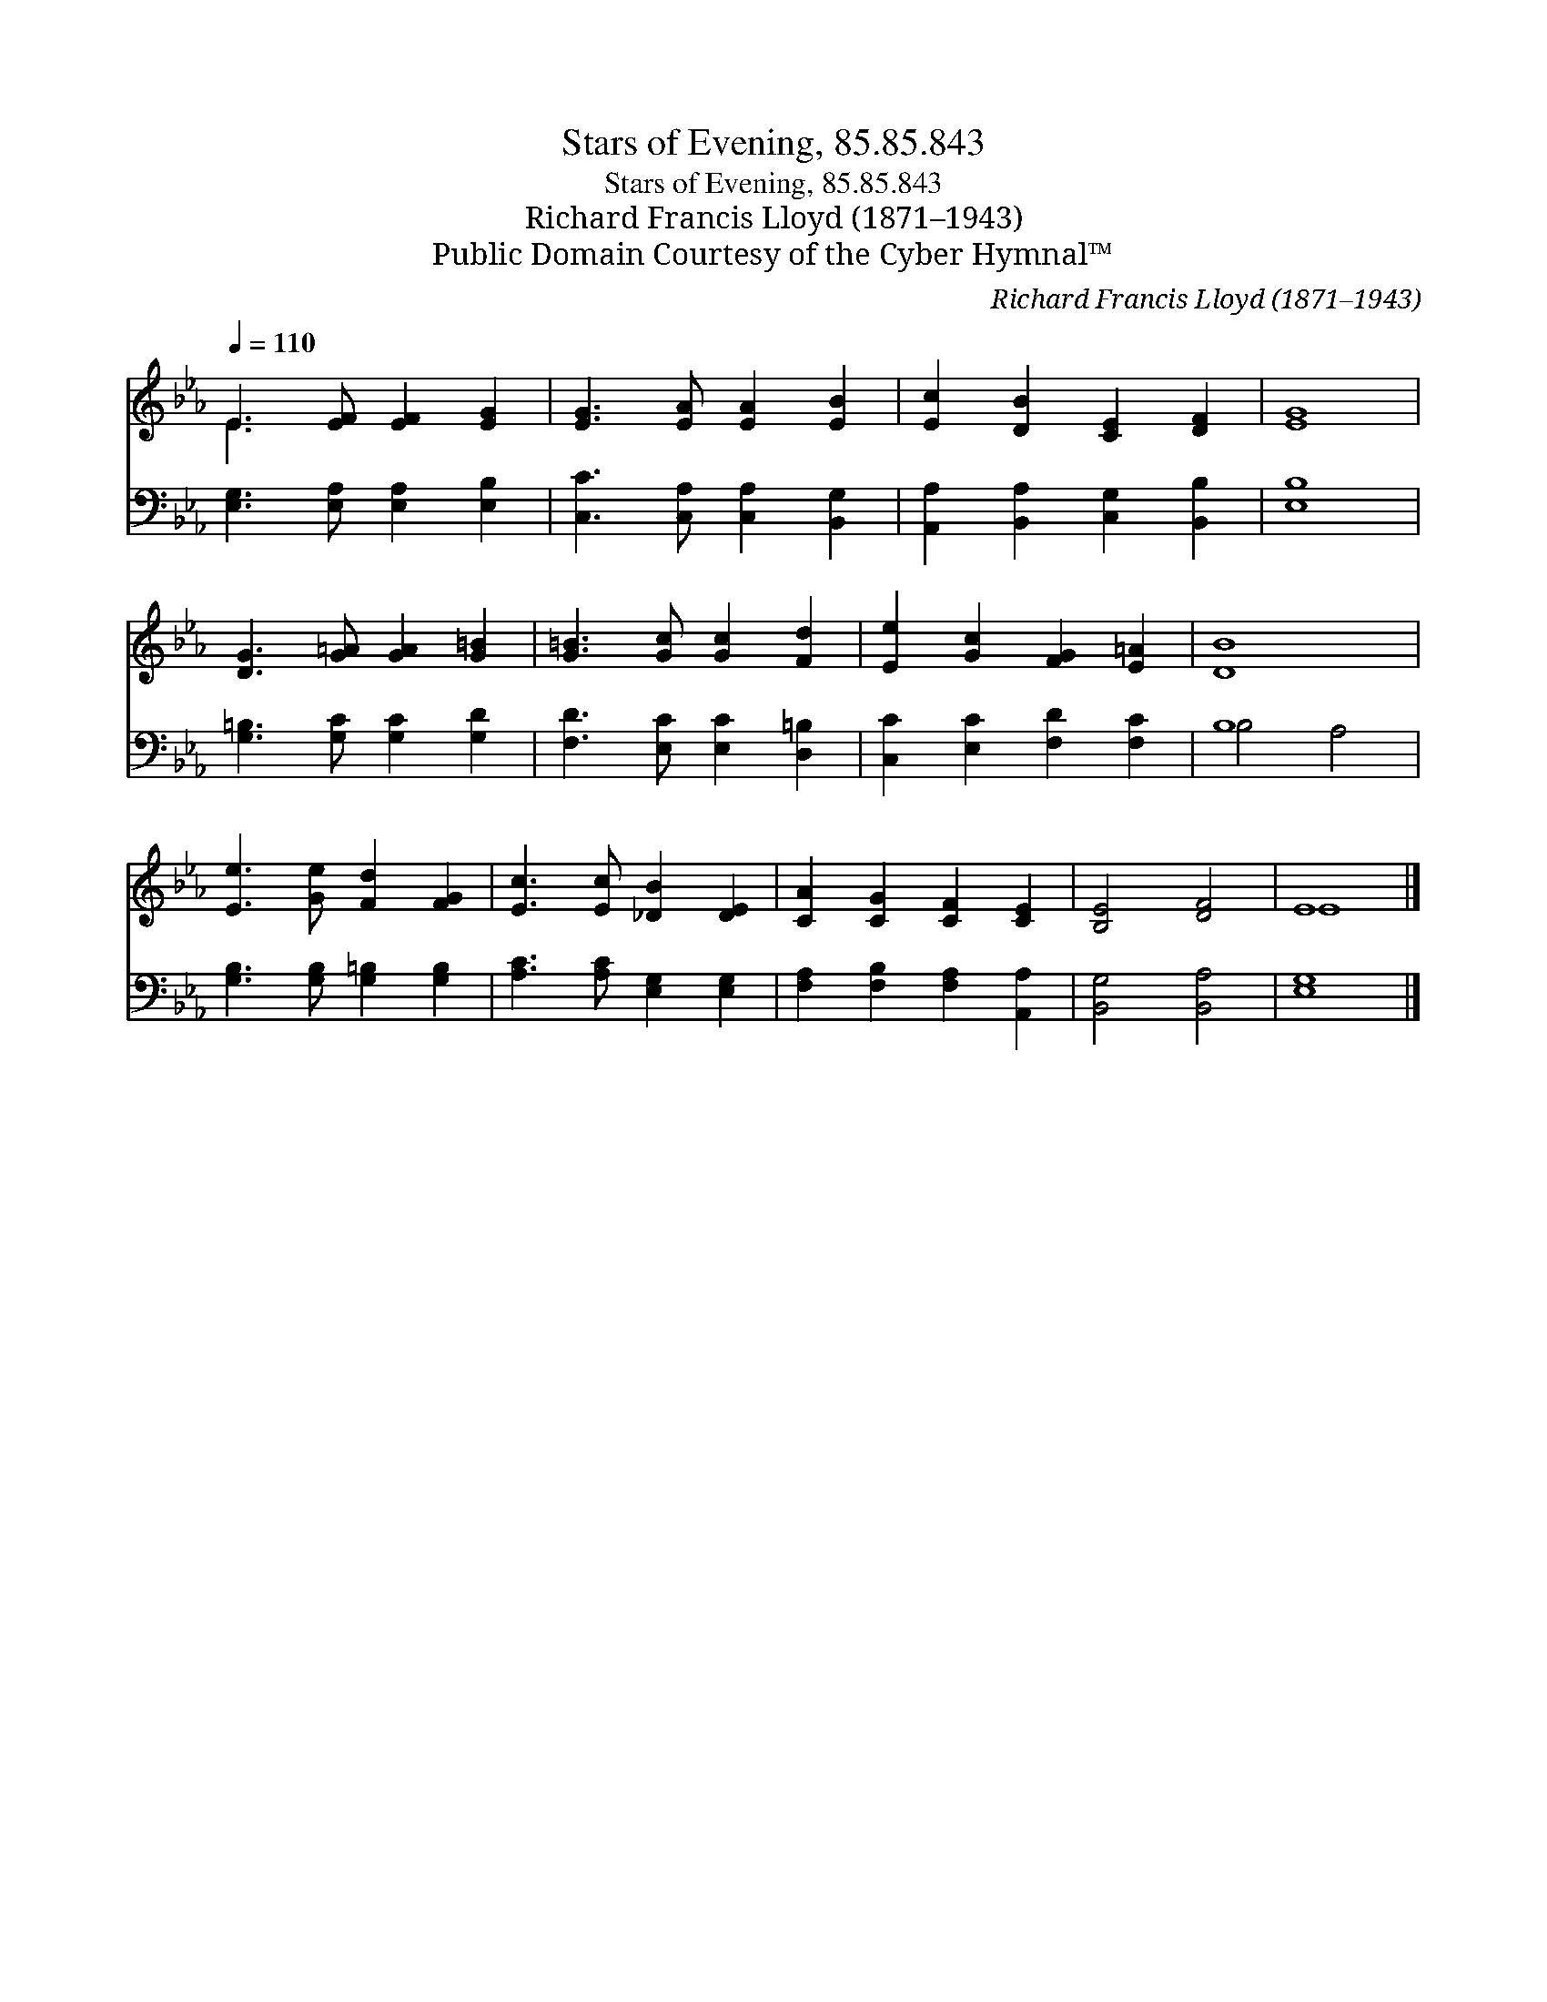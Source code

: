 X:1
T:Stars of Evening, 85.85.843
T:Stars of Evening, 85.85.843
T:Richard Francis Lloyd (1871–1943)
T:Public Domain Courtesy of the Cyber Hymnal™
C:Richard Francis Lloyd (1871–1943)
Z:Public Domain
Z:Courtesy of the Cyber Hymnal™
%%score ( 1 2 ) ( 3 4 )
L:1/8
Q:1/4=110
M:none
K:Eb
V:1 treble 
V:2 treble 
V:3 bass 
V:4 bass 
V:1
 E3 [EF] [EF]2 [EG]2 | [EG]3 [EA] [EA]2 [EB]2 | [Ec]2 [DB]2 [CE]2 [DF]2 | [EG]8 | %4
 [DG]3 [G=A] [GA]2 [G=B]2 | [G=B]3 [Gc] [Gc]2 [Fd]2 | [Ee]2 [Gc]2 [FG]2 [E=A]2 | [DB]8 | %8
 [Ee]3 [Ge] [Fd]2 [FG]2 | [Ec]3 [Ec] [_DB]2 [DE]2 | [CA]2 [CG]2 [CF]2 [CE]2 | [B,E]4 [DF]4 | E8 |] %13
V:2
 E3 x5 | x8 | x8 | x8 | x8 | x8 | x8 | x8 | x8 | x8 | x8 | x8 | E8 |] %13
V:3
 [E,G,]3 [E,A,] [E,A,]2 [E,B,]2 | [C,C]3 [C,A,] [C,A,]2 [B,,G,]2 | %2
 [A,,A,]2 [B,,A,]2 [C,G,]2 [B,,B,]2 | [E,B,]8 | [G,=B,]3 [G,C] [G,C]2 [G,D]2 | %5
 [F,D]3 [E,C] [E,C]2 [D,=B,]2 | [C,C]2 [E,C]2 [F,D]2 [F,C]2 | B,8 | %8
 [G,B,]3 [G,B,] [G,=B,]2 [G,B,]2 | [A,C]3 [A,C] [E,G,]2 [E,G,]2 | %10
 [F,A,]2 [F,B,]2 [F,A,]2 [A,,A,]2 | [B,,G,]4 [B,,A,]4 | [E,G,]8 |] %13
V:4
 x8 | x8 | x8 | x8 | x8 | x8 | x8 | B,4 A,4 | x8 | x8 | x8 | x8 | x8 |] %13

